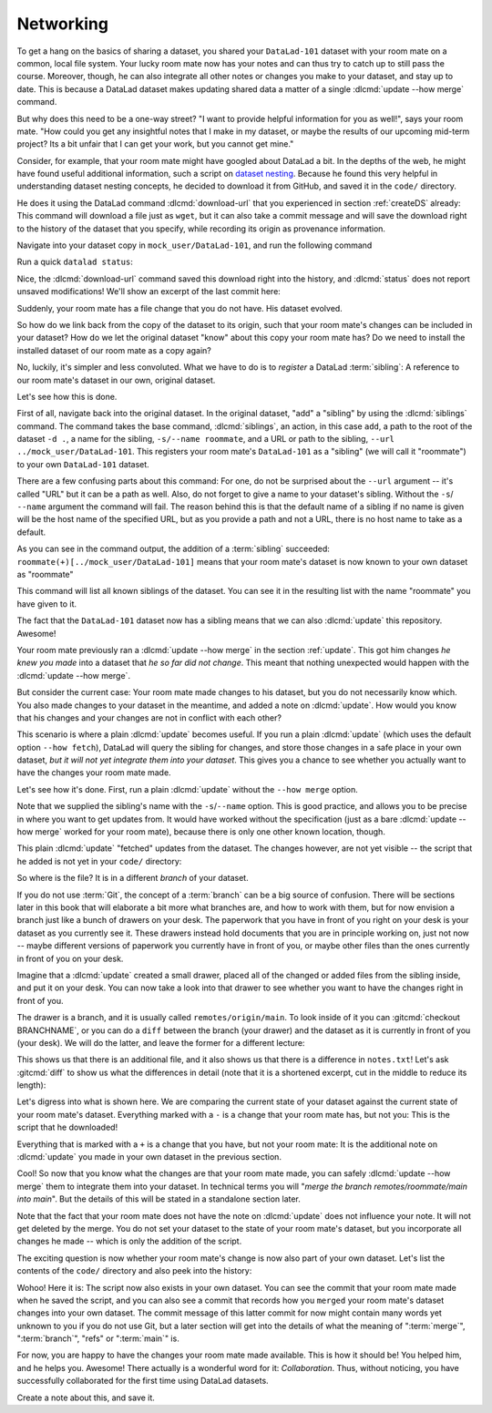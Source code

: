 .. _sibling:

Networking
----------

To get a hang on the basics of sharing a dataset,
you shared your ``DataLad-101`` dataset with your
room mate on a common, local file system. Your lucky
room mate now has your notes and can thus try to catch
up to still pass the course.
Moreover, though, he can also integrate all other notes
or changes you make to your dataset, and stay up to date.
This is because a DataLad dataset makes updating shared
data a matter of a single :dlcmd:`update --how merge` command.

But why does this need to be a one-way street? "I want to
provide helpful information for you as well!", says your
room mate. "How could you get any insightful notes that
I make in my dataset, or maybe the results of our upcoming
mid-term project? Its a bit unfair that I can get your work,
but you cannot get mine."

.. index::
   pair: register file with URL in dataset; with DataLad

Consider, for example, that your room mate might have googled about DataLad
a bit. In the depths of the web, he might have found useful additional information, such
a script on `dataset nesting <https://raw.githubusercontent.com/datalad/datalad.org/7e8e39b1/content/asciicast/seamless_nested_repos.sh>`_.
Because he found this very helpful in understanding dataset
nesting concepts, he decided to download it from GitHub, and saved it in the ``code/`` directory.

He does it using the DataLad command :dlcmd:`download-url`
that you experienced in section :ref:`createDS` already: This command will
download a file just as ``wget``, but it can also take a commit message
and will save the download right to the history of the dataset that you specify,
while recording its origin as provenance information.

Navigate into your dataset copy in ``mock_user/DataLad-101``,
and run the following command

.. runrecord:: _examples/DL-101-121-101
   :language: console
   :workdir: dl-101/DataLad-101
   :notes: Let's make changes in the copy of the original ds
   :cast: 04_collaboration

   $ # navigate into the installed copy
   $ cd ../mock_user/DataLad-101

   $ # download the shell script and save it in your code/ directory
   $ datalad download-url \
     -d . \
     -m "Include nesting demo from datalad website" \
     -O code/nested_repos.sh \
     https://raw.githubusercontent.com/datalad/datalad.org/7e8e39b1/content/asciicast/seamless_nested_repos.sh

Run a quick ``datalad status``:

.. runrecord:: _examples/DL-101-121-102
   :language: console
   :workdir: dl-101/mock_user/DataLad-101
   :notes: the download url command takes care of saving contents for you
   :cast: 04_collaboration

   $ datalad status

Nice, the :dlcmd:`download-url` command saved this download
right into the history, and :dlcmd:`status` does not report
unsaved modifications! We'll show an excerpt of the last commit
here:

.. runrecord:: _examples/DL-101-121-103
   :language: console
   :workdir: dl-101/mock_user/DataLad-101
   :lines: 1-13
   :notes: the ds copy has a change the original ds does not have:
   :cast: 04_collaboration

   $ git log -n 1 -p

Suddenly, your room mate has a file change that you do not have.
His dataset evolved.

So how do we link back from the copy of the dataset to its
origin, such that your room mate's changes can be included in
your dataset? How do we let the original dataset "know" about
this copy your room mate has?
Do we need to install the installed dataset of our room mate
as a copy again?

No, luckily, it's simpler and less convoluted. What we have to
do is to *register* a DataLad :term:`sibling`: A reference to our room mate's
dataset in our own, original dataset.

.. index::
   pair: sibling; DataLad concept
.. gitusernote:: Remote siblings

   Git repositories can configure clones of a dataset as *remotes* in
   order to fetch, pull, or push from and to them. A :dlcmd:`sibling`
   is the equivalent of a git clone that is configured as a remote.

Let's see how this is done.

.. index::
   pair: siblings; DataLad command
   pair: register sibling in dataset; with DataLad

First of all, navigate back into the original dataset.
In the original dataset, "add" a "sibling" by using
the :dlcmd:`siblings` command.
The command takes the base command,
:dlcmd:`siblings`, an action, in this case ``add``, a path to the
root of the dataset ``-d .``, a name for the sibling, ``-s/--name roommate``,
and a URL or path to the sibling, ``--url ../mock_user/DataLad-101``.
This registers your room mate's ``DataLad-101`` as a "sibling" (we will call it
"roommate") to your own ``DataLad-101`` dataset.


.. runrecord:: _examples/DL-101-121-104
   :language: console
   :workdir: dl-101/mock_user/DataLad-101
   :notes: To allow updates from copy to original we have to configure the copy as a sibling of the original
   :cast: 04_collaboration

   $ cd ../../DataLad-101
   $ # add a sibling
   $ datalad siblings add -d . \
     --name roommate --url ../mock_user/DataLad-101

There are a few confusing parts about this command: For one, do not be surprised
about the ``--url`` argument -- it's called "URL" but it can be a path as well.
Also, do not forget to give a name to your dataset's sibling. Without the ``-s``/
``--name`` argument the command will fail. The reason behind this is that the default
name of a sibling if no name is given will be the host name of the specified URL,
but as you provide a path and not a URL, there is no host name to take as a default.

As you can see in the command output, the addition of a :term:`sibling` succeeded:
``roommate(+)[../mock_user/DataLad-101]`` means that your room mate's dataset
is now known to your own dataset as "roommate"

.. index::
   pair: list dataset siblings; with DataLad
.. runrecord:: _examples/DL-101-121-105
   :language: console
   :workdir: dl-101/DataLad-101
   :notes: we can check which siblings the dataset has
   :cast: 04_collaboration

   $ datalad siblings

This command will list all known siblings of the dataset. You can see it
in the resulting list with the name "roommate" you have given to it.

.. index::
   pair: remove dataset sibling; with DataLad
.. find-out-more:: What if I mistyped the name or want to remove the sibling?

   You can remove a sibling using :dlcmd:`siblings remove -s roommate`

The fact that the ``DataLad-101`` dataset now has a sibling means that we
can also :dlcmd:`update` this repository. Awesome!

Your room mate previously ran a :dlcmd:`update --how merge` in the section
:ref:`update`. This got him
changes *he knew you made* into a dataset that *he so far did not change*.
This meant that nothing unexpected would happen with the
:dlcmd:`update --how merge`.

But consider the current case: Your room mate made changes to his
dataset, but you do not necessarily know which. You also made
changes to your dataset in the meantime, and added a note on
:dlcmd:`update`.
How would you know that his changes and
your changes are not in conflict with each other?

This scenario is where a plain :dlcmd:`update` becomes useful.
If you run a plain :dlcmd:`update` (which uses the default option ``--how fetch``), DataLad will query the sibling
for changes, and store those changes in a safe place in your own
dataset, *but it will not yet integrate them into your dataset*.
This gives you a chance to see whether you actually want to have the
changes your room mate made.

.. index::
   pair: update dataset from particular sibling; with DataLad

Let's see how it's done. First, run a plain :dlcmd:`update` without
the ``--how merge`` option.

.. runrecord:: _examples/DL-101-121-106
   :language: console
   :workdir: dl-101/DataLad-101
   :notes: now we can update. Problem: how do we know whether we want the changes? --> plain datalad update
   :cast: 04_collaboration

   $ datalad update -s roommate

Note that we supplied the sibling's name with the ``-s``/``--name`` option.
This is good practice, and allows you to be precise in where you want to get
updates from. It would have worked without the specification (just as a bare
:dlcmd:`update --how merge` worked for your room mate), because there is only
one other known location, though.

This plain :dlcmd:`update` "fetched" updates from
the dataset. The changes however, are not yet visible -- the script that
he added is not yet in your ``code/`` directory:

.. runrecord:: _examples/DL-101-121-107
   :language: console
   :workdir: dl-101/DataLad-101
   :notes: no file changes there yet, but where are they?
   :cast: 04_collaboration

   $ ls code/

So where is the file? It is in a different *branch* of your dataset.

If you do not use :term:`Git`, the concept of a :term:`branch` can be a big
source of confusion. There will be sections later in this book that will
elaborate a bit more what branches are, and how to work with them, but
for now envision a branch just like a bunch of drawers on your desk.
The paperwork that you have in front of you right on your desk is your
dataset as you currently see it.
These drawers instead hold documents that you are in principle working on,
just not now -- maybe different versions of paperwork you currently have in
front of you, or maybe other files than the ones currently in front of you
on your desk.

Imagine that a :dlcmd:`update` created a small drawer, placed all of
the changed or added files from the sibling inside, and put it on your
desk. You can now take a look into that drawer to see whether you want
to have the changes right in front of you.

The drawer is a branch, and it is usually called ``remotes/origin/main``.
To look inside of it you can :gitcmd:`checkout BRANCHNAME`, or you can
do a ``diff`` between the branch (your drawer) and the dataset as it
is currently in front of you (your desk). We will do the latter, and leave
the former for a different lecture:

.. index::
   pair: corresponding branch; in adjusted mode
   pair: show dataset modification for particular path; on Windows with DataLad
   pair: diff; DataLad command
.. windows-wit:: Please use 'datalad diff --from main --to remotes/roommate/main'

   .. include:: topic/adjustedmode-diff-remote.rst

.. runrecord:: _examples/DL-101-121-108
   :language: console
   :workdir: dl-101/DataLad-101
   :notes: on a different branch: remotes/roommate/main. Do a git remote -v here
   :cast: 04_collaboration

   $ datalad diff --to remotes/roommate/main

This shows us that there is an additional file, and it also shows us
that there is a difference in ``notes.txt``! Let's ask
:gitcmd:`diff` to show us what the differences in detail (note that it is a shortened excerpt, cut in the middle to reduce its length):

.. index::
   pair: corresponding branch; in adjusted mode
   pair: show dataset modification; on Windows with Git
   pair: diff; DataLad command
.. windows-wit:: Please use 'git diff main..remotes/roommate/main'

   .. include:: topic/adjustedmode-gitdiff-remote.rst

.. runrecord:: _examples/DL-101-121-109
   :language: console
   :workdir: dl-101/DataLad-101
   :notes: also git diff
   :lines: 1-18, 67-78
   :cast: 04_collaboration

   $ git diff remotes/roommate/main

Let's digress into what is shown here.
We are comparing the current state of your dataset against
the current state of your room mate's dataset. Everything marked with
a ``-`` is a change that your room mate has, but not you: This is the
script that he downloaded!

Everything that is marked with a ``+`` is a change that you have,
but not your room mate: It is the additional note on :dlcmd:`update`
you made in your own dataset in the previous section.

Cool! So now that you know what the changes are that your room mate
made, you can safely :dlcmd:`update --how merge` them to integrate
them into your dataset. In technical terms you will
"*merge the branch remotes/roommate/main into main*".
But the details of this will be stated in a standalone section later.

Note that the fact that your room mate does not have the note
on :dlcmd:`update` does not influence your note. It will not
get deleted by the merge. You do not set your dataset to the state
of your room mate's dataset, but you incorporate all changes he made
-- which is only the addition of the script.

.. runrecord:: _examples/DL-101-121-110
   :language: console
   :workdir: dl-101/DataLad-101
   :notes: no we can safely merge
   :cast: 04_collaboration

   $ datalad update --how merge -s roommate

The exciting question is now whether your room mate's change is now
also part of your own dataset. Let's list the contents of the ``code/``
directory and also peek into the history:

.. runrecord:: _examples/DL-101-121-111
   :language: console
   :workdir: dl-101/DataLad-101
   :notes: check for the updated files... they are there!
   :cast: 04_collaboration

   $ ls code/

.. runrecord:: _examples/DL-101-121-112
   :language: console
   :lines: 1-6
   :emphasize-lines: 2, 3
   :workdir: dl-101/DataLad-101
   :notes: and here is the summary in the log
   :cast: 04_collaboration

   $ git log --oneline

Wohoo! Here it is: The script now also exists in your own dataset.
You can see the commit that your room mate made when he saved the script,
and you can also see a commit that records how you ``merged`` your
room mate's dataset changes into your own dataset. The commit message of this
latter commit for now might contain many words yet unknown to you if you
do not use Git, but a later section will get into the details of what
the meaning of ":term:`merge`", ":term:`branch`", "refs"
or ":term:`main`" is.

For now, you are happy to have the changes your room mate made available.
This is how it should be! You helped him, and he helps you. Awesome!
There actually is a wonderful word for it: *Collaboration*.
Thus, without noticing, you have successfully collaborated for the first
time using DataLad datasets.

Create a note about this, and save it.

.. runrecord:: _examples/DL-101-121-113
   :language: console
   :workdir: dl-101/DataLad-101
   :notes: write a note
   :cast: 04_collaboration

   $ cat << EOT >> notes.txt
   To update from a dataset with a shared history, you need to add this
   dataset as a sibling to your dataset. "Adding a sibling" means
   providing DataLad with info about the location of a dataset, and a
   name for it.
   Afterwards, a "datalad update --how merge -s name" will integrate the
   changes made to the sibling into the dataset. A safe step in between
   is to do a "datalad update -s name" and checkout the changes with
   "git/datalad diff" to remotes/origin/main

   EOT
   $ datalad save -m "Add note on adding siblings"

.. only:: adminmode

   Add a tag at the section end.

     .. runrecord:: _examples/DL-101-121-114
        :language: console
        :workdir: dl-101/DataLad-101


        $ git branch sct_networking
